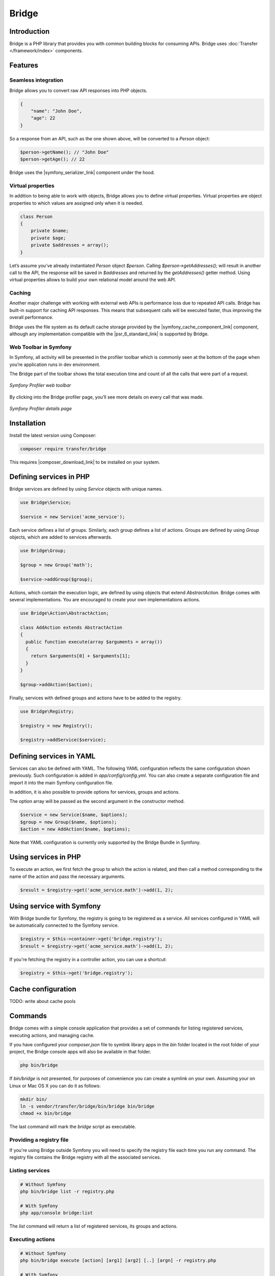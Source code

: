 Bridge
======

Introduction
------------

Bridge is a PHP library that provides you with common building blocks for consuming APIs. Bridge uses
:doc:`Transfer </framework/index>` components.

Features
--------

Seamless integration
********************

Bridge allows you to convert raw API responses into PHP objects.

.. code-block:: json

    {
        "name": "John Doe",
        "age": 22
    }

So a response from an API, such as the one shown above, will be converted to a `Person` object:

.. code-block:: php

    $person->getName(); // "John Doe"
    $person->getAge(); // 22

Bridge uses the |symfony_serializer_link| component under the hood.

Virtual properties
******************

In addition to being able to work with objects, Bridge allows you to define virtual properties. Virtual properties are
object properties to which values are assigned only when it is needed.

.. code-block:: php

    class Person
    {
        private $name;
        private $age;
        private $addresses = array();
    }

Let’s assume you’ve already instantiated `Person` object `$person`. Calling `$person->getAddresses();` will result in
another call to the API, the response will be saved in `$addresses` and returned by the `getAddresses()` getter method.
Using virtual properties allows to build your own relational model around the web API.

Caching
*******

Another major challenge with working with external web APIs is performance loss due to repeated API calls. Bridge has
built-in support for caching API responses. This means that subsequent calls will be executed faster, thus improving
the overall performance.

Bridge uses the file system as its default cache storage provided by the |symfony_cache_component_link| component,
although any implementation compatible with the |psr_6_standard_link| is supported by Bridge.

Web Toolbar in Symfony
**********************

In Symfony, all activity will be presented in the profiler toolbar which is commonly seen at the bottom of the page
when you’re application runs in dev environment.

The Bridge part of the toolbar shows the total execution time and count of all the calls that were part of a request.

.. figure:: /_static/bridge/features/toolbar_1.png
   :align: center

   *Symfony Profiler web toolbar*

By clicking into the Bridge profiler page, you’ll see more details on every call that was made.

.. figure:: /_static/bridge/features/toolbar_2.png
   :align: center

   *Symfony Profiler details page*

Installation
------------

Install the latest version using Composer:

.. code-block:: bash

    composer require transfer/bridge

This requires |composer_download_link| to be installed
on your system.

Defining services in PHP
------------------------

Bridge services are defined by using `Service` objects with unique names.

.. code-block:: php

    use Bridge\Service;

    $service = new Service('acme_service');

Each service defines a list of groups. Similarly, each group defines a list of actions. Groups are defined by using
`Group` objects, which are added to services afterwards.

.. code-block:: php

    use Bridge\Group;

    $group = new Group('math');

    $service->addGroup($group);

Actions, which contain the execution logic, are defined by using objects that extend `AbstractAction`. Bridge comes with
several implementations. You are encouraged to create your own implementations actions.

.. code-block:: php

    use Bridge\Action\AbstractAction;

    class AddAction extends AbstractAction
    {
      public function execute(array $arguments = array())
      {
        return $arguments[0] + $arguments[1];
      }
    }

    $group->addAction($action);

Finally, services with defined groups and actions have to be added to the registry.

.. code-block:: php

    use Bridge\Registry;

    $registry = new Registry();

    $registry->addService($service);

Defining services in YAML
-------------------------

Services can also be defined with YAML. The following YAML configuration reflects the same configuration shown
previously. Such configuration is added in `app/config/config.yml`. You can also create a separate configuration file
and import it into the main Symfony configuration file.

.. code-block:: yml
    :caption: app/config/config.yml
    :name: Symfony configuration file

    imports:
      - { resource: acme-bridge.yml }

.. code-block:: yml
    :caption: app/config/acme-bridge.yml
    :name: Bridge service configuration

    bridge:
      services:
        acme_service:
          groups:
            math:
              actions:
                add:
                  class: AddAction # Fully qualified class name

In addition, it is also possible to provide options for services, groups and actions.

.. code-block:: yml
    :caption: app/config/acme-bridge.yml
    :name: Bridge service configuration

    bridge:
      services:
        acme_service:
          options: ~
          groups:
            math:
              options: ~
              actions:
                options: ~
                add:
                  class: AddAction # Fully qualified class name

The option array will be passed as the second argument in the constructor method.

.. code-block:: php

    $service = new Service($name, $options);
    $group = new Group($name, $options);
    $action = new AddAction($name, $options);


Note that YAML configuration is currently only supported by the Bridge Bundle in Symfony.

Using services in PHP
---------------------

To execute an action, we first fetch the group to which the action is related, and then call a method
corresponding to the name of the action and pass the necessary arguments.

.. code-block:: php

    $result = $registry->get('acme_service.math')->add(1, 2);

Using service with Symfony
-------------------------

With Bridge bundle for Symfony, the registry is going to be registered as a service. All services configured in YAML
will be automatically connected to the Symfony service.

.. code-block:: php

    $registry = $this->container->get('bridge.registry');
    $result = $registry->get('acme_service.math')->add(1, 2);

If you're fetching the registry in a controller action, you can use a shortcut:

.. code-block:: php

    $registry = $this->get('bridge.registry');

Cache configuration
-------------------

TODO: write about cache pools

Commands
--------

Bridge comes with a simple console application that provides a set of commands for listing registered services,
executing actions, and managing cache.

If you have configured your `composer.json` file to symlink library apps in the `bin` folder located in the root folder
of your project, the Bridge console apps will also be available in that folder.

.. code-block:: bash

    php bin/bridge

If `bin/bridge` is not presented, for purposes of convenience you can create a symlink on your own. Assuming your on
Linux or Mac OS X you can do it as follows:

.. code-block:: bash

    mkdir bin/
    ln -s vendor/transfer/bridge/bin/bridge bin/bridge
    chmod +x bin/bridge

The last command will mark the `bridge` script as executable.

Providing a registry file
*************************

If you're using Bridge outside Symfony you will need to specify the registry file each time you run any command. The
registry file contains the Bridge registry with all the associated services.

.. code-block:: php
    :caption: registry.php
    :name: Bridge registry

    <?php

    $registry = new Bridge\Registry();

    // define services
    // $service = ...

    // add services
    // $registry->addService($service);

    // return the registry
    return $registry;

Listing services
****************

.. code-block:: bash

    # Without Symfony
    php bin/bridge list -r registry.php

    # With Symfony
    php app/console bridge:list

The `list` command will return a list of registered services, its groups and actions.

Executing actions
*****************

.. code-block:: bash

    # Without Symfony
    php bin/bridge execute [action] [arg1] [arg2] [..] [argn] -r registry.php

    # With Symfony
    php app/console bridge:execute [action] [arg1] [arg2] [..] [argn]

    # Sample calls
    php bin/bridge execute acme_service.math.add 1 2 -r registry.php
    php app/console bridge:execute acme_service.math.add 1 2

The `execute` command takes the full action name (including service and group names) as its first argument, and variable
list of arguments. The action is executed and the response is outputted in the console.

Listing cache pools
*******************

.. code-block:: bash

    # Without Symfony
    php bin/bridge cache:pools [pool_name] -r registry.php

    # With Symfony
    php app/console bridge:cache:pools [pool_name]

This `cache:pools` command will output the list of registered cache pools.

Clearing cache for a cache pool
*******************************

.. code-block:: bash

    # Without Symfony
    php bin/bridge cache:clear [pool_name] -r registry.php

    # With Symfony
    php app/console bridge:cache:clear [pool_name]

This `cache:clear` command will clear all cache for a specific cache pool.

Removing specific cache in a cache pool
***************************************

.. code-block:: bash

    # Without Symfony
    php bin/bridge cache:remove [pool_name] [action] [arg1] [arg2] [..] [argn] -r registry.php

    # With Symfony
    php app/console bridge:cache:remove [pool_name] [action] [arg1] [arg2] [..] [argn]

This `cache:remove` command will remove cache associated with an action call with specific arguments.

Configuration reference
-----------------------

TODO: paste in output of `php debug:config bridge`

.. |composer_download_link| raw:: html

   <a href="https://getcomposer.org/download/" target="_blank">Composer</a>

.. |symfony_serializer_link| raw:: html

   <a href="http://symfony.com/doc/current/components/serializer.html" target="_blank">Symfony Serializer</a>

.. |symfony_cache_component_link| raw:: html

  <a href="http://symfony.com/blog/new-in-symfony-3-1-cache-component" target="_blank">Symfony Cache</a>

.. |psr_6_standard_link| raw:: html

  <a href="http://www.php-fig.org/psr/psr-6/" target="_blank">PSR-6 standard</a>
